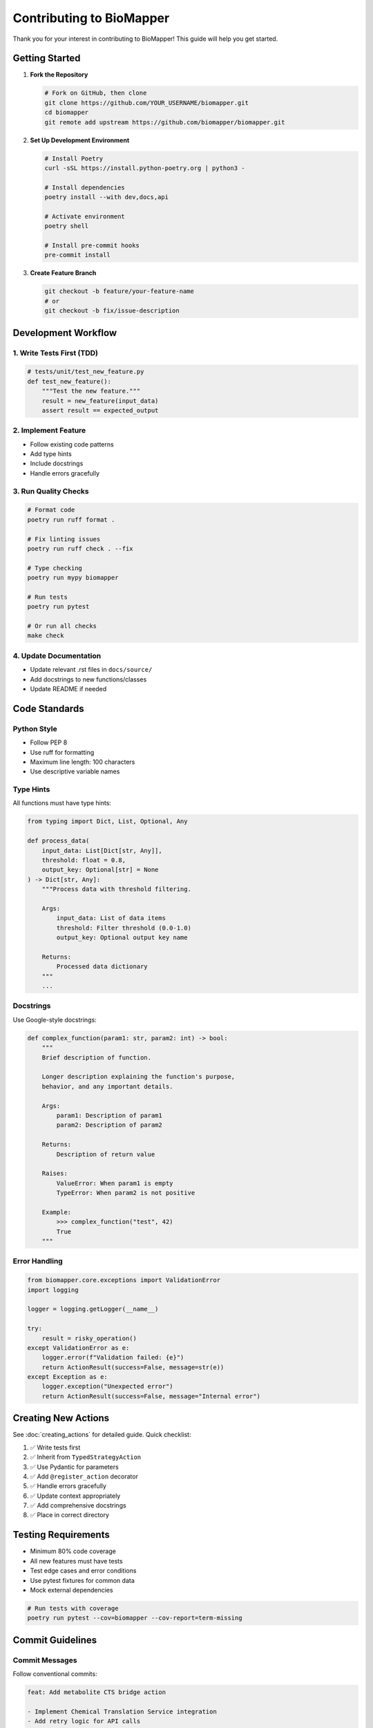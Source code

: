 Contributing to BioMapper
==========================

Thank you for your interest in contributing to BioMapper! This guide will help you get started.

Getting Started
---------------

1. **Fork the Repository**

   .. code-block:: bash
   
      # Fork on GitHub, then clone
      git clone https://github.com/YOUR_USERNAME/biomapper.git
      cd biomapper
      git remote add upstream https://github.com/biomapper/biomapper.git

2. **Set Up Development Environment**

   .. code-block:: bash
   
      # Install Poetry
      curl -sSL https://install.python-poetry.org | python3 -
      
      # Install dependencies
      poetry install --with dev,docs,api
      
      # Activate environment
      poetry shell
      
      # Install pre-commit hooks
      pre-commit install

3. **Create Feature Branch**

   .. code-block:: bash
   
      git checkout -b feature/your-feature-name
      # or
      git checkout -b fix/issue-description

Development Workflow
--------------------

1. Write Tests First (TDD)
~~~~~~~~~~~~~~~~~~~~~~~~~~

.. code-block:: python

   # tests/unit/test_new_feature.py
   def test_new_feature():
       """Test the new feature."""
       result = new_feature(input_data)
       assert result == expected_output

2. Implement Feature
~~~~~~~~~~~~~~~~~~~~

* Follow existing code patterns
* Add type hints
* Include docstrings
* Handle errors gracefully

3. Run Quality Checks
~~~~~~~~~~~~~~~~~~~~~

.. code-block:: bash

   # Format code
   poetry run ruff format .
   
   # Fix linting issues
   poetry run ruff check . --fix
   
   # Type checking
   poetry run mypy biomapper
   
   # Run tests
   poetry run pytest
   
   # Or run all checks
   make check

4. Update Documentation
~~~~~~~~~~~~~~~~~~~~~~~

* Update relevant .rst files in ``docs/source/``
* Add docstrings to new functions/classes
* Update README if needed

Code Standards
--------------

Python Style
~~~~~~~~~~~~

* Follow PEP 8
* Use ruff for formatting
* Maximum line length: 100 characters
* Use descriptive variable names

Type Hints
~~~~~~~~~~

All functions must have type hints:

.. code-block:: python

   from typing import Dict, List, Optional, Any
   
   def process_data(
       input_data: List[Dict[str, Any]],
       threshold: float = 0.8,
       output_key: Optional[str] = None
   ) -> Dict[str, Any]:
       """Process data with threshold filtering.
       
       Args:
           input_data: List of data items
           threshold: Filter threshold (0.0-1.0)
           output_key: Optional output key name
           
       Returns:
           Processed data dictionary
       """
       ...

Docstrings
~~~~~~~~~~

Use Google-style docstrings:

.. code-block:: python

   def complex_function(param1: str, param2: int) -> bool:
       """
       Brief description of function.
       
       Longer description explaining the function's purpose,
       behavior, and any important details.
       
       Args:
           param1: Description of param1
           param2: Description of param2
           
       Returns:
           Description of return value
           
       Raises:
           ValueError: When param1 is empty
           TypeError: When param2 is not positive
           
       Example:
           >>> complex_function("test", 42)
           True
       """

Error Handling
~~~~~~~~~~~~~~

.. code-block:: python

   from biomapper.core.exceptions import ValidationError
   import logging
   
   logger = logging.getLogger(__name__)
   
   try:
       result = risky_operation()
   except ValidationError as e:
       logger.error(f"Validation failed: {e}")
       return ActionResult(success=False, message=str(e))
   except Exception as e:
       logger.exception("Unexpected error")
       return ActionResult(success=False, message="Internal error")

Creating New Actions
--------------------

See :doc:`creating_actions` for detailed guide. Quick checklist:

1. ✅ Write tests first
2. ✅ Inherit from ``TypedStrategyAction``
3. ✅ Use Pydantic for parameters
4. ✅ Add ``@register_action`` decorator
5. ✅ Handle errors gracefully
6. ✅ Update context appropriately
7. ✅ Add comprehensive docstrings
8. ✅ Place in correct directory

Testing Requirements
--------------------

* Minimum 80% code coverage
* All new features must have tests
* Test edge cases and error conditions
* Use pytest fixtures for common data
* Mock external dependencies

.. code-block:: bash

   # Run tests with coverage
   poetry run pytest --cov=biomapper --cov-report=term-missing

Commit Guidelines
-----------------

Commit Messages
~~~~~~~~~~~~~~~

Follow conventional commits:

.. code-block:: text

   feat: Add metabolite CTS bridge action
   
   - Implement Chemical Translation Service integration
   - Add retry logic for API calls
   - Include comprehensive error handling
   
   Closes #123

Types:

* ``feat``: New feature
* ``fix``: Bug fix
* ``docs``: Documentation changes
* ``style``: Code style changes
* ``refactor``: Code refactoring
* ``test``: Test additions/changes
* ``chore``: Maintenance tasks

Pull Request Process
--------------------

1. **Update Your Branch**

   .. code-block:: bash
   
      git fetch upstream
      git rebase upstream/main

2. **Create Pull Request**

   * Use descriptive title
   * Reference related issues
   * Include test results
   * Add screenshots if UI changes

3. **PR Template**

   .. code-block:: markdown
   
      ## Description
      Brief description of changes
      
      ## Type of Change
      - [ ] Bug fix
      - [ ] New feature
      - [ ] Breaking change
      - [ ] Documentation update
      
      ## Testing
      - [ ] Unit tests pass
      - [ ] Integration tests pass
      - [ ] Manual testing completed
      
      ## Checklist
      - [ ] Code follows style guidelines
      - [ ] Self-review completed
      - [ ] Documentation updated
      - [ ] Tests added/updated
      - [ ] All checks passing

4. **Address Review Comments**

   * Respond to all comments
   * Make requested changes
   * Re-request review when ready

Documentation
-------------

Building Docs
~~~~~~~~~~~~~

.. code-block:: bash

   cd docs
   poetry run make html
   open build/html/index.html

Writing Docs
~~~~~~~~~~~~

* Use reStructuredText (.rst) format
* Include code examples
* Add cross-references
* Keep it concise and clear

Project Structure
-----------------

Understanding the Layout
~~~~~~~~~~~~~~~~~~~~~~~~

.. code-block:: text

   biomapper/
   ├── biomapper/           # Core library
   │   └── core/
   │       └── strategy_actions/  # Actions
   ├── biomapper-api/       # REST API
   ├── biomapper_client/    # Python client
   ├── tests/              # Test suite
   ├── docs/               # Documentation
   └── configs/            # YAML strategies

Where to Add Code
~~~~~~~~~~~~~~~~~

* New actions: ``biomapper/core/strategy_actions/``
* API endpoints: ``biomapper-api/app/api/routes/``
* Client methods: ``biomapper_client/client_v2.py``
* Tests: ``tests/unit/`` or ``tests/integration/``

Getting Help
------------

* **Issues**: Check existing issues or create new ones
* **Discussions**: Use GitHub Discussions for questions
* **Documentation**: Read ``CLAUDE.md`` for AI assistance
* **Discord**: Join our community (if available)

Code of Conduct
---------------

* Be respectful and inclusive
* Welcome newcomers
* Give constructive feedback
* Focus on what's best for the community
* Show empathy towards others

License
-------

By contributing, you agree that your contributions will be licensed under the MIT License.

Recognition
-----------

Contributors are recognized in:

* GitHub contributors page
* CONTRIBUTORS.md file
* Release notes

Thank You!
----------

Your contributions make BioMapper better for everyone. We appreciate your time and effort!